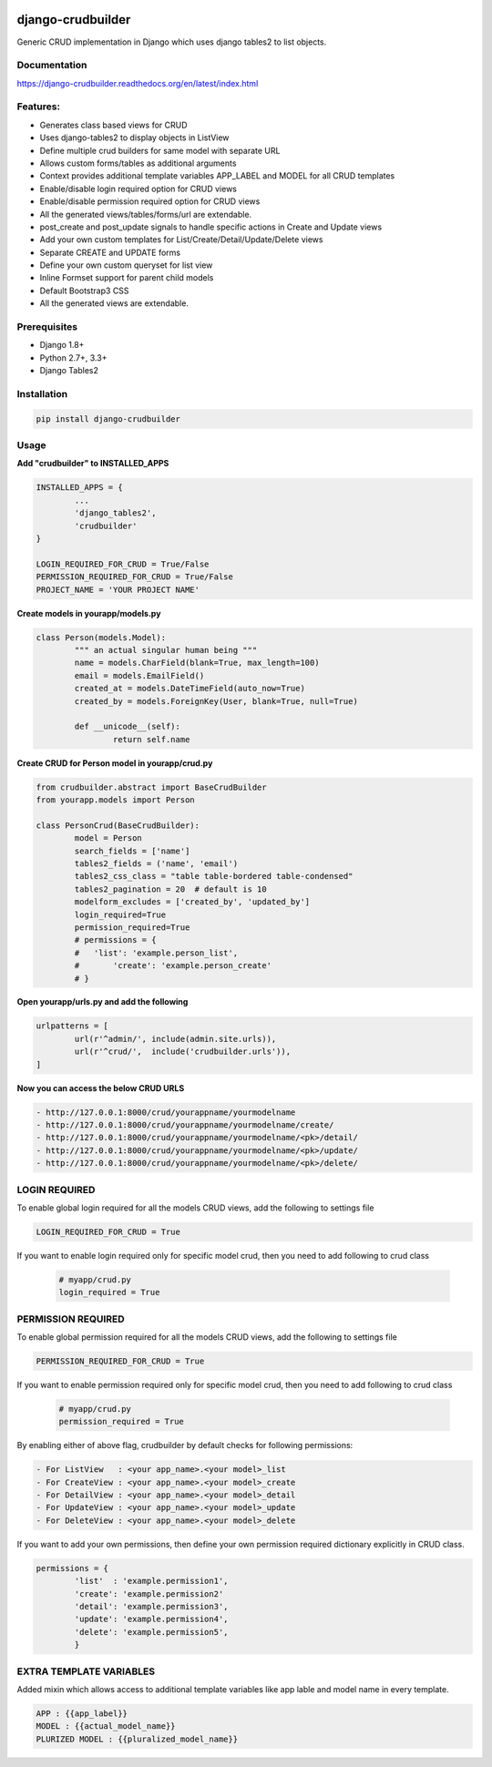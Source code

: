 |Build|_ |CodeHealth|_ |coverage|_ |pypi|_ |CodeQuality|_

.. |Build| image:: https://travis-ci.org/asifpy/django-crudbuilder.svg?branch=master
.. _Build: https://travis-ci.org/asifpy/django-crudbuilder

.. |CodeHealth| image:: https://landscape.io/github/asifpy/django-crudbuilder/master/landscape.svg?style=flat
.. _CodeHealth: https://landscape.io/github/asifpy/django-crudbuilder/master

.. |pypi| image:: https://img.shields.io/pypi/v/django-crudbuilder.svg
.. _pypi: https://pypi.python.org/pypi/django-crudbuilder

.. |CodeQuality| image:: https://scrutinizer-ci.com/g/asifpy/django-crudbuilder/badges/build.png?b=master
.. _CodeQuality: https://scrutinizer-ci.com/g/asifpy/django-crudbuilder/?branch=master

.. |coverage| image:: https://coveralls.io/repos/github/asifpy/django-crudbuilder/badge.svg?branch=master
.. _coverage: https://coveralls.io/github/asifpy/django-crudbuilder?branch=master 


==================
django-crudbuilder
==================

Generic CRUD implementation in Django which uses django tables2 to list objects.

Documentation
-------------

https://django-crudbuilder.readthedocs.org/en/latest/index.html

Features:
---------

- Generates class based views for CRUD
- Uses django-tables2 to display objects in ListView
- Define multiple crud builders for same model with separate URL
- Allows custom forms/tables as additional arguments
- Context provides additional template variables APP_LABEL and MODEL for all CRUD templates
- Enable/disable login required option for CRUD views
- Enable/disable permission required option for CRUD views
- All the generated views/tables/forms/url are extendable.
- post_create and post_update signals to handle specific actions in Create and Update views
- Add your own custom templates for List/Create/Detail/Update/Delete views
- Separate CREATE and UPDATE forms
- Define your own custom queryset for list view
- Inline Formset support for parent child models
- Default Bootstrap3 CSS
- All the generated views are extendable.

Prerequisites
-------------
- Django 1.8+
- Python 2.7+, 3.3+
- Django Tables2

Installation
------------

.. code-block:: python

    pip install django-crudbuilder

Usage
-----

**Add "crudbuilder" to INSTALLED_APPS**

.. code-block:: python

	INSTALLED_APPS = {
		...
		'django_tables2',
		'crudbuilder'
	}

	LOGIN_REQUIRED_FOR_CRUD = True/False
	PERMISSION_REQUIRED_FOR_CRUD = True/False
	PROJECT_NAME = 'YOUR PROJECT NAME'

**Create models in yourapp/models.py**

.. code-block:: python

	class Person(models.Model):
		""" an actual singular human being """
		name = models.CharField(blank=True, max_length=100)
		email = models.EmailField()
		created_at = models.DateTimeField(auto_now=True)
		created_by = models.ForeignKey(User, blank=True, null=True)

		def __unicode__(self):
			return self.name

**Create CRUD for Person model in yourapp/crud.py**

.. code-block:: python

	from crudbuilder.abstract import BaseCrudBuilder
  	from yourapp.models import Person

  	class PersonCrud(BaseCrudBuilder):
  		model = Person
  		search_fields = ['name']
  		tables2_fields = ('name', 'email')
  		tables2_css_class = "table table-bordered table-condensed"
  		tables2_pagination = 20  # default is 10
  		modelform_excludes = ['created_by', 'updated_by']
  		login_required=True
  		permission_required=True
  		# permissions = {
  		#   'list': 'example.person_list',
  		#	'create': 'example.person_create'
  		# }


**Open yourapp/urls.py and add the following**

.. code-block:: python

	urlpatterns = [
		url(r'^admin/', include(admin.site.urls)),
		url(r'^crud/',  include('crudbuilder.urls')),
	]

**Now you can access the below CRUD URLS**

.. code-block:: python

	- http://127.0.0.1:8000/crud/yourappname/yourmodelname
	- http://127.0.0.1:8000/crud/yourappname/yourmodelname/create/
	- http://127.0.0.1:8000/crud/yourappname/yourmodelname/<pk>/detail/
	- http://127.0.0.1:8000/crud/yourappname/yourmodelname/<pk>/update/
	- http://127.0.0.1:8000/crud/yourappname/yourmodelname/<pk>/delete/


LOGIN REQUIRED
--------------

To enable global login required for all the models CRUD views, add the following to settings file

.. code-block:: python

	LOGIN_REQUIRED_FOR_CRUD = True

If you want to enable login required only for specific model crud, then you need to add following to crud class

	.. code-block:: python
		
		# myapp/crud.py
		login_required = True


PERMISSION REQUIRED
-------------------

To enable global permission required for all the models CRUD views, add the following to settings file

.. code-block:: python

	PERMISSION_REQUIRED_FOR_CRUD = True

If you want to enable permission required only for specific model crud, then you need to add following to crud class

	.. code-block:: python
		
		# myapp/crud.py
		permission_required = True

By enabling either of above flag, crudbuilder by default checks for following permissions:

.. code-block:: python
	
	- For ListView   : <your app_name>.<your model>_list
	- For CreateView : <your app_name>.<your model>_create
	- For DetailView : <your app_name>.<your model>_detail
	- For UpdateView : <your app_name>.<your model>_update
	- For DeleteView : <your app_name>.<your model>_delete


If you want to add your own permissions, then define your own permission required dictionary explicitly in CRUD class.

.. code-block:: python
	
	permissions = {
		'list'  : 'example.permission1',
		'create': 'example.permission2'
		'detail': 'example.permission3',
		'update': 'example.permission4',
		'delete': 'example.permission5',
		}

EXTRA TEMPLATE VARIABLES
------------------------
Added mixin which allows access to additional template variables like app lable and model name in every template.

.. code-block:: python

	APP : {{app_label}}
	MODEL : {{actual_model_name}}
	PLURIZED MODEL : {{pluralized_model_name}}
